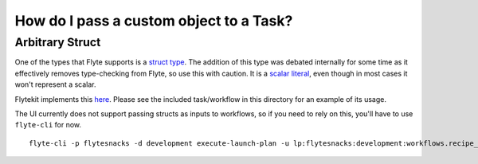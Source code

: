 .. _recipe-3:

##########################################
How do I pass a custom object to a Task?
##########################################

*****************
Arbitrary Struct
*****************

One of the types that Flyte supports is a `struct type <https://github.com/lyft/flyteidl/blob/f8181796dc5cafe019b1493af1b64384ae1358f5/protos/flyteidl/core/types.proto#L20>`__.  The addition of this type was debated internally for some time as it effectively removes type-checking from Flyte, so use this with caution. It is a `scalar literal <https://github.com/lyft/flyteidl/blob/f8181796dc5cafe019b1493af1b64384ae1358f5/protos/flyteidl/core/literals.proto#L63>`__, even though in most cases it won't represent a scalar.

Flytekit implements this `here <https://github.com/lyft/flytekit/blob/1926b1285591ae941d7fc9bd4c2e4391c5c1b21b/flytekit/common/types/primitives.py#L501>`__.  Please see the included task/workflow in this directory for an example of its usage.

The UI currently does not support passing structs as inputs to workflows, so if you need to rely on this, you'll have to use ``flyte-cli`` for now. ::

    flyte-cli -p flytesnacks -d development execute-launch-plan -u lp:flytesnacks:development:workflows.recipe_3.tasks.GenericDemoWorkflow:477b61e4d9be818bbe6514500760053f4bc890db -r demo -- a='{"a": "hello", "b": "how are you", "c": ["array"], "d": {"nested": "value"}}'
